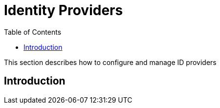 = Identity Providers
:toc: right
:imagesdir: images

This section describes how to configure and manage ID providers

== Introduction
